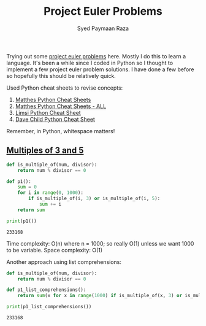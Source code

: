 #+TITLE: Project Euler Problems
#+AUTHOR: Syed Paymaan Raza

Trying out some [[https://projecteuler.net/archives][project euler problems]] here. Mostly I do this
to learn a language. It's been a while since I coded in Python
so I thought to implement a few project euler problem solutions.
I have done a few before so hopefully this should be relatively
quick.

Used Python cheat sheets to revise concepts:
1) [[https://ehmatthes.github.io/pcc/cheatsheets/README.html][Matthes Python Cheat Sheets]]
2) [[https://github.com/ehmatthes/pcc/releases/download/v1.0.0/beginners_python_cheat_sheet_pcc_all.pdf][Matthes Python Cheat Sheets - ALL]]
3) [[https://perso.limsi.fr/pointal/_media/python:cours:mementopython3-english.pdf][Limsi Python Cheat Sheet]]
4) [[https://www.cheatography.com/davechild/cheat-sheets/python/][Dave Child Python Cheat Sheet]]

Remember, in Python, whitespace matters!

** [[https://projecteuler.net/problem%3D1][Multiples of 3 and 5]]
#+BEGIN_SRC python :results output :exports both
def is_multiple_of(num, divisor):
    return num % divisor == 0

def p1():
    sum = 0
    for i in range(0, 1000):
        if is_multiple_of(i, 3) or is_multiple_of(i, 5):
            sum += i
    return sum
         
print(p1())
#+END_SRC

#+RESULTS:
: 233168

Time complexity: O(n) where n = 1000; so really O(1) unless
we want 1000 to be variable.
Space complexity: O(1)

Another approach using list comprehensions:
#+BEGIN_SRC python :results output :exports both
def is_multiple_of(num, divisor):
    return num % divisor == 0

def p1_list_comprehensions():
    return sum(x for x in range(1000) if is_multiple_of(x, 3) or is_multiple_of(x, 5))

print(p1_list_comprehensions())
#+END_SRC

#+RESULTS:
: 233168

